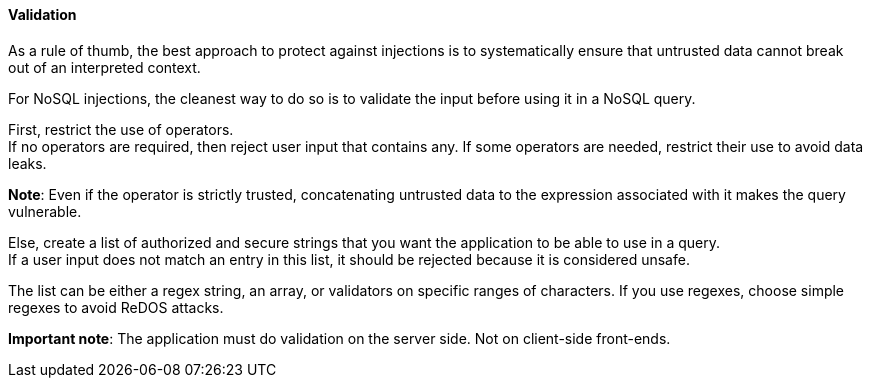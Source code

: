 ==== Validation

As a rule of thumb, the best approach to protect against injections is to
systematically ensure that untrusted data cannot break out of an interpreted
context.

For NoSQL injections, the cleanest way to do so is to validate the input before
using it in a NoSQL query.

First, restrict the use of operators. +
If no operators are required, then reject user input that contains any. If some
operators are needed, restrict their use to avoid data leaks.

**Note**: Even if the operator is strictly trusted, concatenating untrusted
data to the expression associated with it makes the query vulnerable.

Else, create a list of authorized and secure strings that you want the
application to be able to use in a query. +
If a user input does not match an entry in this list, it should be rejected
because it is considered unsafe.

The list can be either a regex string, an array, or validators on specific
ranges of characters. If you use regexes, choose simple regexes to avoid ReDOS
attacks.

*Important note*: The application must do validation on the server side. Not on
client-side front-ends.

